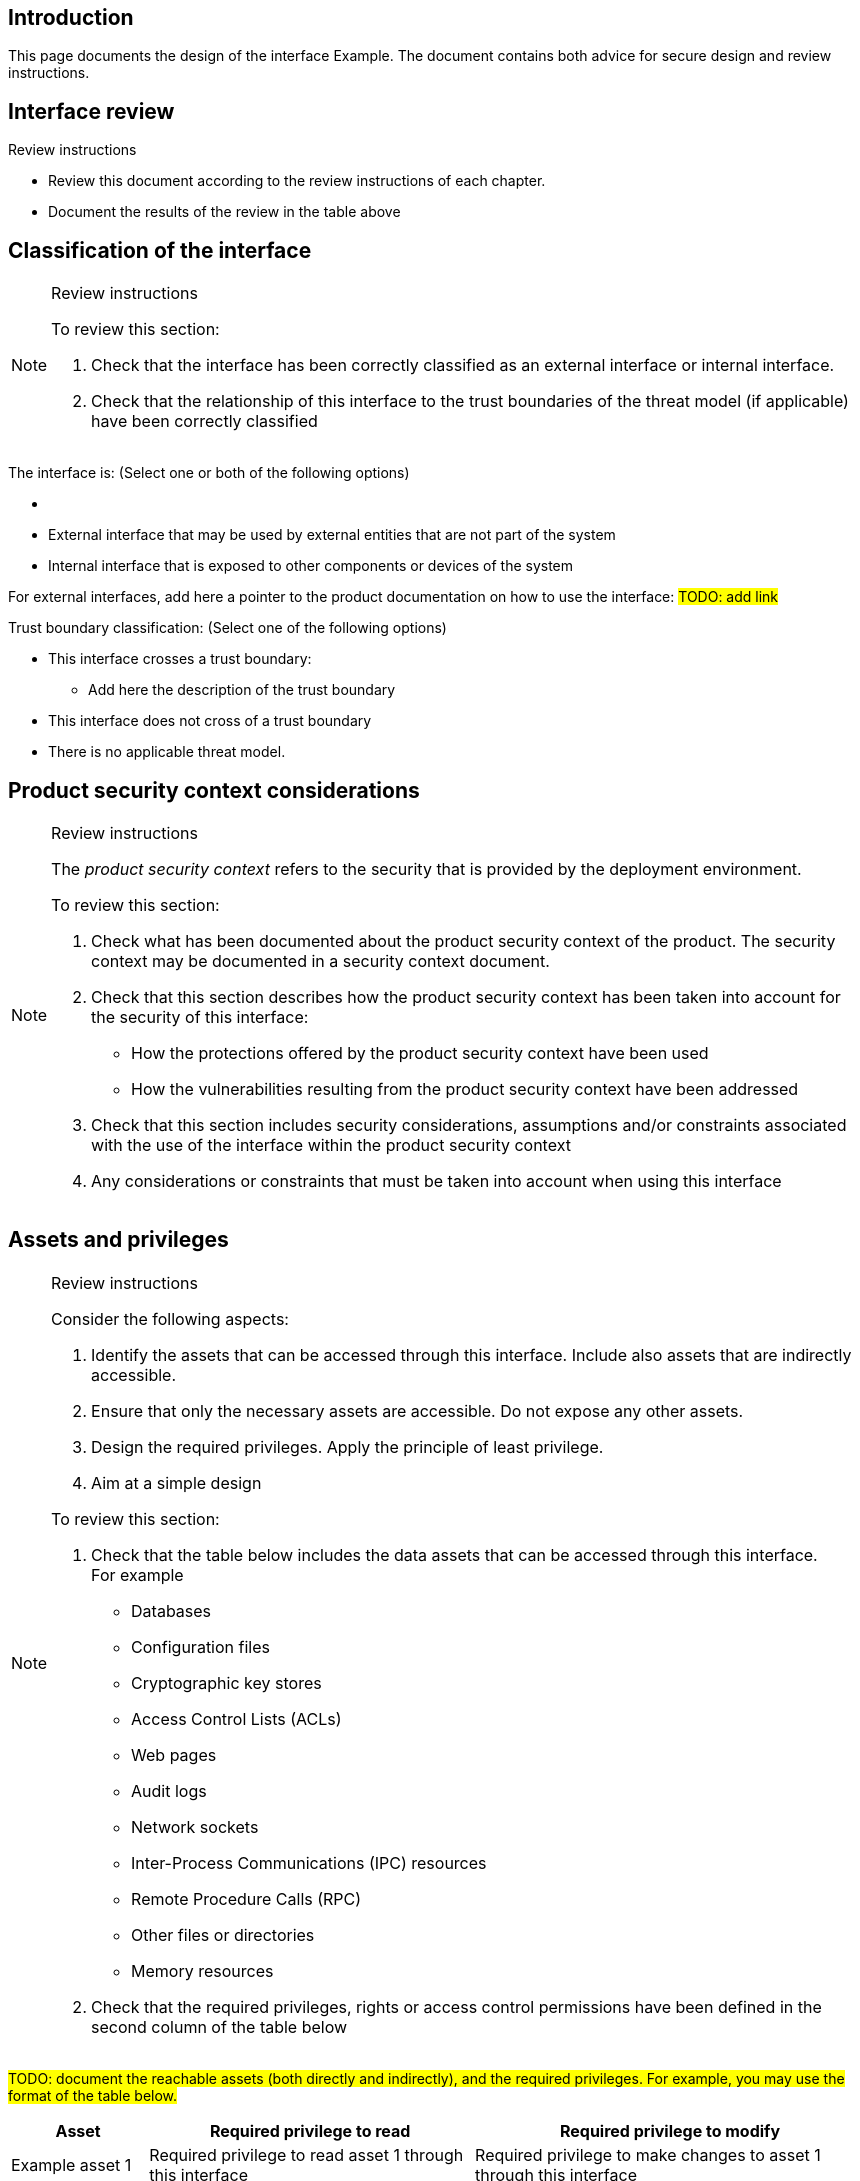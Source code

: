 == Introduction

This page documents the design of the interface Example. The document contains both advice for secure design and review instructions.

== Interface review

Review instructions

* Review this document according to the review instructions of each chapter.
* Document the results of the review in the table above

== Classification of the interface

[NOTE]
.Review instructions
====
To review this section:

. Check that the interface has been correctly classified as an external interface or internal interface.
. Check that the relationship of this interface to the trust boundaries of the threat model (if applicable) have been correctly classified
====

The interface is: (Select one or both of the following options)

* {blank}
* External interface that may be used by external entities that are not part of the system
* Internal interface that is exposed to other components or devices of the system

For external interfaces, add here a pointer to the product documentation on how to use the interface: #TODO: add link#

Trust boundary classification: (Select one of the following options)

* This interface crosses a trust boundary: +
- Add here the description of the trust boundary
* This interface does not cross of a trust boundary
* There is no applicable threat model.

== Product security context considerations

[NOTE]
.Review instructions
====
The _product security context_ refers to the security that is provided by the deployment environment.

To review this section:

. Check what has been documented about the product security context of the product. The security context may be documented in a security context document.
. Check that this section describes how the product security context has been taken into account for the security of this interface:
* How the protections offered by the product security context have been used
* How the vulnerabilities resulting from the product security context have been addressed
. Check that this section includes security considerations, assumptions and/or constraints associated with the use of the interface within the product security context
. Any considerations or constraints that must be taken into account when using this interface
====

== Assets and privileges

[NOTE]
.Review instructions
====
Consider the following aspects:

. Identify the assets that can be accessed through this interface. Include also assets that are indirectly accessible.
. Ensure that only the necessary assets are accessible. Do not expose any other assets.
. Design the required privileges. Apply the principle of least privilege.
. Aim at a simple design

To review this section:

. Check that the table below includes the data assets that can be accessed through this interface. +
For example
* Databases
* Configuration files
* Cryptographic key stores
* Access Control Lists (ACLs)
* Web pages
* Audit logs
* Network sockets
* Inter-Process Communications (IPC) resources
* Remote Procedure Calls (RPC)
* Other files or directories
* Memory resources
. Check that the required privileges, rights or access control permissions have been defined in the second column of the table below
====

#TODO: document the reachable assets (both directly and indirectly), and the required privileges. For example, you may use the format of the table below.#

[width="100%",cols="16%,38%,46%",options="header",]
|===
|*Asset* |*Required privilege to read* |*Required privilege to modify*
|Example asset 1 |Required privilege to read asset 1 through this interface |Required privilege to make changes to asset 1 through this interface
|Example asset 2 |Required privilege to read asset 2 through this interface |Required privilege to make changes to asset 2 through this interface
|===

== Actors of the interface

[NOTE]
.Review instructions
====
. Identify the potential users of the interface.
. Group the users into user categories based on similar needs of accessing the assets
. Aim at a simple design

To review this section:

. Check that this section describes the potential user categories of the interface correctly
. Check that the granted privileges have been documented correctly
====

#TODO: Document the actors who may use the interface, and their required privileges, rights or permissions. For example, you may use the format of the table below.#

[width="100%",cols="36%,64%",options="header",]
|===
|*User category* |*Granted privileges, rights or permissions*
|Example internal user category
|The privileges that need to be granted for the example internal user category
|Example external user category
|The privileges that need to be granted for the example external user category
|===

== Protocol description

[NOTE]
.Review instructions
====

This section is optional.

If applicable, the protocol description may include

* References to external protocol specifications
* Use cases
* Message encoding
* Extensibility, versioning and version compatibility
* Exceptions and error messages
====

== Security capabilities

[NOTE]
.Review instructions
====

Consider whether the following aspects are relevant:

. Design appropriate security capabilities to protect the assets that can be accessed through this interface. This may include
* Authentication
* Encryption
* Hardening
* Logging
* Compensating safeguards
* Capabilities provided by 3rd party products that are used to implement this interface
. Take into account the product security context considerations (see above)
. Take into account the relevant threats in the threat model
. Take into account the relevant security requirements that have been allocated to the component
. Include input validation, output handling and error handling
. Aim at a simple design

To review this section

. Check that the described security capabilities are sufficient and proportional to the product security context, identified threats and relevant security requirements
====

== 3rd party technologies

[NOTE]
.Review instructions
====

To review this section:

. Check that a technology selection document has been created for all 3rd party products that are used to implement this interface
. Check that the used 3rd party technologies are listed in this section
====

The implementation of this interface: (Select one of the following options)

* [ ] Does not use 3rd party technologies
* [ ] Uses the following 3rd party technologies:

- List the used 3rd party technologies here, or refer to another document

== Design insights

Review instructions: Documenting design insights

In this optional section, you can specify additional information about the design of this interface:

* Why was the implementation done the way it was done?
* Known strengths and weaknesses of the design
* Future development needs
* Configuration model
* Dependability considerations
* Redundancy considerations
* Diagnostics, logging and auditing considerations

== Security testing

[NOTE]
.Review instructions
====

Security testing activities may be applicable to interface. Document the scoping decisions (which of the testing activities are applicable) and the justification of the decisions in the metadata of this card.

Security testing for interface tests fall into the following categories.

* Basic input validation tests
* Basic stress tests
* Fuzz tests
* Capacity tests
* Network traffic load tests
* Performance and scalability tests
====

== Version history

[cols="1,1,3"]
|===============
|Version | Date | Changes/Author

| 0.1
| 2024-01-01
| XYZ changed by N.N.

|===============

== Reviews

{{#createCards}}
    "template": "base/templates/reviewTask",
    "buttonLabel": "Add new review task"
{{/createCards}}

{{#report}}
  "name": "base/reports/childrenTable",
  "cardType": "base/cardTypes/reviewTask"
{{/report}}